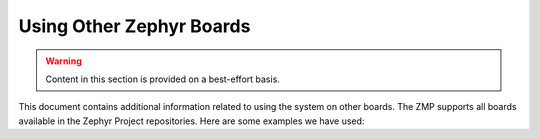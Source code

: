 .. _tutorial-basic-other-zephyr:

Using Other Zephyr Boards
=========================

.. warning:: Content in this section is provided on a best-effort basis.

This document contains additional information related to using the
system on other boards. The ZMP supports all boards available in the
Zephyr Project repositories. Here are some examples we have used:

.. toggle-header::
   :header: Nordic NRF52832-DK

   To build and flash::

     west build -s zmp-samples/dm-lwm2m -d build-dm-lwm2m -b nrf52_pca10040
     west sign -t imgtool -d build-dm-lwm2m -- --key mcuboot/root-rsa-2048.pem
     west flash -d build-dm-lwm2m --hex-file zephyr.signed.hex

.. toggle-header::
   :header: NXP FRDM-K64F

   .. include:: pyocd.include

   .. |frdm-k64f-net-file| replace::
      ``zmp-samples/dm-lwm2m/boards/frdm_k64f-local.conf``

   .. include:: frdm-k64f-net.include

   In addition, |frdm-k64f-net-file| must contain a line which specifies
   the IP address of the COAP proxy. In this case, that's just the IP
   address of your gateway device. To use IP address L.M.N.O, add a line
   like this after the other networking configuration:

   .. code-block:: kconfig

      CONFIG_LWM2M_FIRMWARE_UPDATE_PULL_COAP_PROXY_ADDR="L.M.N.O"

   To build and flash::

     west build -s zmp-samples/dm-lwm2m -d build-dm-lwm2m -b frdm_k64f
     west sign -t imgtool -d build-dm-lwm2m -- --key mcuboot/root-rsa-2048.pem
     west flash -d build-dm-lwm2m --hex-file zephyr.signed.hex

.. toggle-header::
   :header: 96Boards Nitrogen

   .. include:: pyocd.include

   To build and flash::

     west build -s zmp-samples/dm-lwm2m -d build-dm-lwm2m -b 96b_nitrogen
     west sign -t imgtool -d build-dm-lwm2m -- --key mcuboot/root-rsa-2048.pem
     west flash -d build-dm-lwm2m --hex-file zephyr.signed.hex

.. toggle-header::
   :header: BLE Nano2

   .. include:: pyocd.include

   To build and flash::

     west build -s zmp-samples/dm-lwm2m -d build-dm-lwm2m -b nrf52_blenano2
     west sign -t imgtool -d build-dm-lwm2m -- --key mcuboot/root-rsa-2048.pem
     west flash -d build-dm-lwm2m --hex-file zephyr.signed.hex
